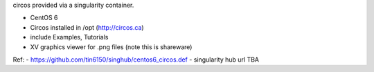 circos provided via a singularity container.

- CentOS 6
- Circos installed in /opt (http://circos.ca) 
- include Examples, Tutorials
- XV graphics viewer for .png files (note this is shareware)
  
Ref:
- https://github.com/tin6150/singhub/centos6_circos.def
- singularity hub url TBA
